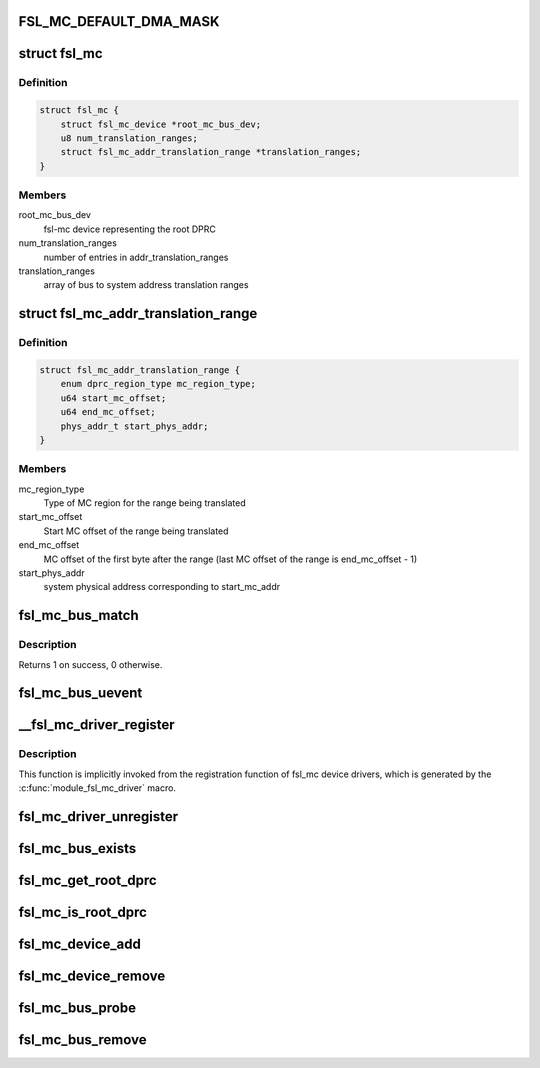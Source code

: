 .. -*- coding: utf-8; mode: rst -*-
.. src-file: drivers/staging/fsl-mc/bus/fsl-mc-bus.c

.. _`fsl_mc_default_dma_mask`:

FSL_MC_DEFAULT_DMA_MASK
=======================

.. c:function::  FSL_MC_DEFAULT_DMA_MASK()

    mc bus

.. _`fsl_mc`:

struct fsl_mc
=============

.. c:type:: struct fsl_mc

    Private data of a "fsl,qoriq-mc" platform device

.. _`fsl_mc.definition`:

Definition
----------

.. code-block:: c

    struct fsl_mc {
        struct fsl_mc_device *root_mc_bus_dev;
        u8 num_translation_ranges;
        struct fsl_mc_addr_translation_range *translation_ranges;
    }

.. _`fsl_mc.members`:

Members
-------

root_mc_bus_dev
    fsl-mc device representing the root DPRC

num_translation_ranges
    number of entries in addr_translation_ranges

translation_ranges
    array of bus to system address translation ranges

.. _`fsl_mc_addr_translation_range`:

struct fsl_mc_addr_translation_range
====================================

.. c:type:: struct fsl_mc_addr_translation_range

    bus to system address translation range

.. _`fsl_mc_addr_translation_range.definition`:

Definition
----------

.. code-block:: c

    struct fsl_mc_addr_translation_range {
        enum dprc_region_type mc_region_type;
        u64 start_mc_offset;
        u64 end_mc_offset;
        phys_addr_t start_phys_addr;
    }

.. _`fsl_mc_addr_translation_range.members`:

Members
-------

mc_region_type
    Type of MC region for the range being translated

start_mc_offset
    Start MC offset of the range being translated

end_mc_offset
    MC offset of the first byte after the range (last MC
    offset of the range is end_mc_offset - 1)

start_phys_addr
    system physical address corresponding to start_mc_addr

.. _`fsl_mc_bus_match`:

fsl_mc_bus_match
================

.. c:function:: int fsl_mc_bus_match(struct device *dev, struct device_driver *drv)

    device to driver matching callback

    :param struct device \*dev:
        the fsl-mc device to match against

    :param struct device_driver \*drv:
        the device driver to search for matching fsl-mc object type
        structures

.. _`fsl_mc_bus_match.description`:

Description
-----------

Returns 1 on success, 0 otherwise.

.. _`fsl_mc_bus_uevent`:

fsl_mc_bus_uevent
=================

.. c:function:: int fsl_mc_bus_uevent(struct device *dev, struct kobj_uevent_env *env)

    callback invoked when a device is added

    :param struct device \*dev:
        *undescribed*

    :param struct kobj_uevent_env \*env:
        *undescribed*

.. _`__fsl_mc_driver_register`:

__fsl_mc_driver_register
========================

.. c:function:: int __fsl_mc_driver_register(struct fsl_mc_driver *mc_driver, struct module *owner)

    registers a child device driver with the MC bus

    :param struct fsl_mc_driver \*mc_driver:
        *undescribed*

    :param struct module \*owner:
        *undescribed*

.. _`__fsl_mc_driver_register.description`:

Description
-----------

This function is implicitly invoked from the registration function of
fsl_mc device drivers, which is generated by the
\ :c:func:`module_fsl_mc_driver`\  macro.

.. _`fsl_mc_driver_unregister`:

fsl_mc_driver_unregister
========================

.. c:function:: void fsl_mc_driver_unregister(struct fsl_mc_driver *mc_driver)

    unregisters a device driver from the MC bus

    :param struct fsl_mc_driver \*mc_driver:
        *undescribed*

.. _`fsl_mc_bus_exists`:

fsl_mc_bus_exists
=================

.. c:function:: bool fsl_mc_bus_exists( void)

    check if a root dprc exists

    :param  void:
        no arguments

.. _`fsl_mc_get_root_dprc`:

fsl_mc_get_root_dprc
====================

.. c:function:: void fsl_mc_get_root_dprc(struct device *dev, struct device **root_dprc_dev)

    function to traverse to the root dprc

    :param struct device \*dev:
        *undescribed*

    :param struct device \*\*root_dprc_dev:
        *undescribed*

.. _`fsl_mc_is_root_dprc`:

fsl_mc_is_root_dprc
===================

.. c:function:: bool fsl_mc_is_root_dprc(struct device *dev)

    function to check if a given device is a root dprc

    :param struct device \*dev:
        *undescribed*

.. _`fsl_mc_device_add`:

fsl_mc_device_add
=================

.. c:function:: int fsl_mc_device_add(struct dprc_obj_desc *obj_desc, struct fsl_mc_io *mc_io, struct device *parent_dev, struct fsl_mc_device **new_mc_dev)

    mc device to be visible in Linux

    :param struct dprc_obj_desc \*obj_desc:
        *undescribed*

    :param struct fsl_mc_io \*mc_io:
        *undescribed*

    :param struct device \*parent_dev:
        *undescribed*

    :param struct fsl_mc_device \*\*new_mc_dev:
        *undescribed*

.. _`fsl_mc_device_remove`:

fsl_mc_device_remove
====================

.. c:function:: void fsl_mc_device_remove(struct fsl_mc_device *mc_dev)

    Remove an fsl-mc device from being visible to Linux

    :param struct fsl_mc_device \*mc_dev:
        Pointer to an fsl-mc device

.. _`fsl_mc_bus_probe`:

fsl_mc_bus_probe
================

.. c:function:: int fsl_mc_bus_probe(struct platform_device *pdev)

    callback invoked when the root MC bus is being added

    :param struct platform_device \*pdev:
        *undescribed*

.. _`fsl_mc_bus_remove`:

fsl_mc_bus_remove
=================

.. c:function:: int fsl_mc_bus_remove(struct platform_device *pdev)

    callback invoked when the root MC bus is being removed

    :param struct platform_device \*pdev:
        *undescribed*

.. This file was automatic generated / don't edit.


